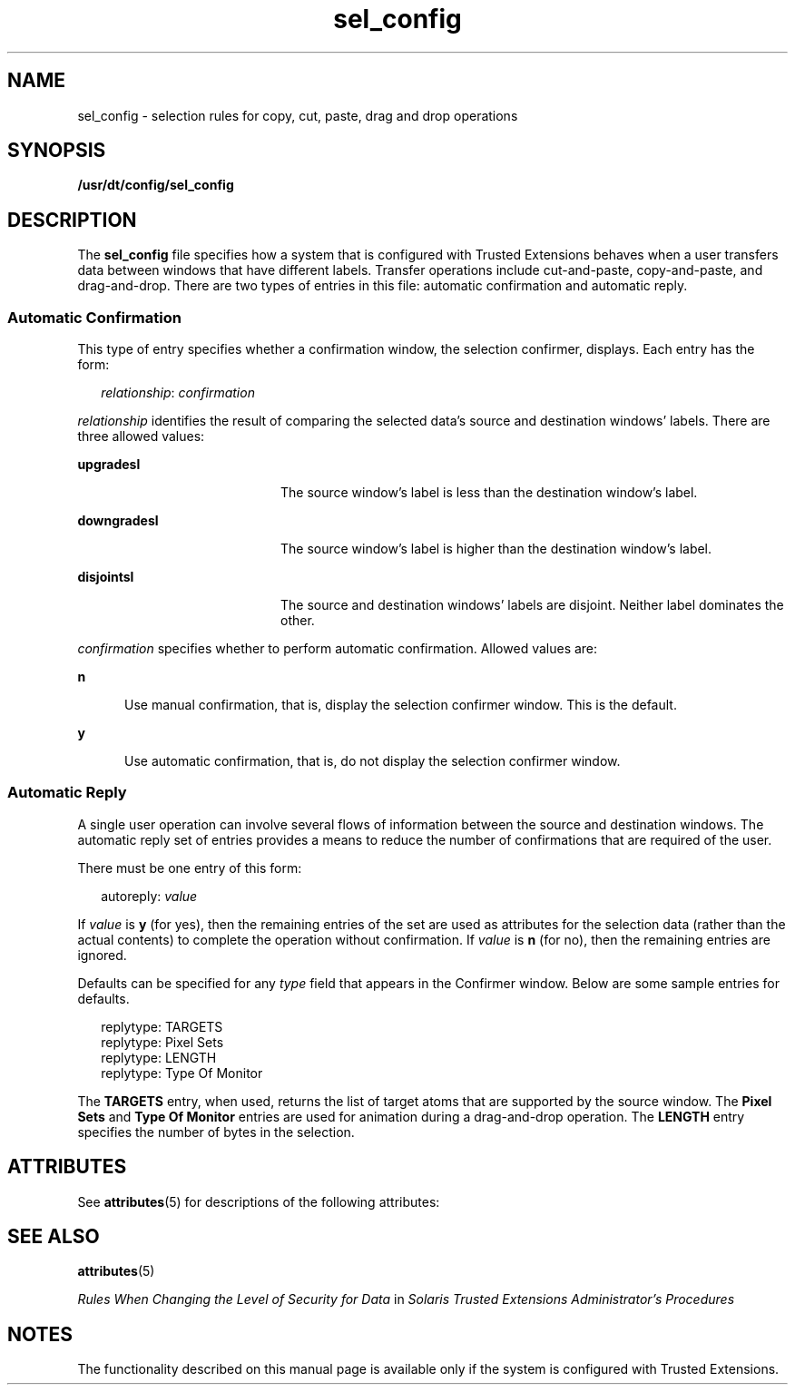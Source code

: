 '\" te
.\" Copyright (c) 2007, Sun Microsystems, Inc. All Rights Reserved.
.\" Copyright (c) 2012-2013, J. Schilling
.\" Copyright (c) 2013, Andreas Roehler
.\" CDDL HEADER START
.\"
.\" The contents of this file are subject to the terms of the
.\" Common Development and Distribution License ("CDDL"), version 1.0.
.\" You may only use this file in accordance with the terms of version
.\" 1.0 of the CDDL.
.\"
.\" A full copy of the text of the CDDL should have accompanied this
.\" source.  A copy of the CDDL is also available via the Internet at
.\" http://www.opensource.org/licenses/cddl1.txt
.\"
.\" When distributing Covered Code, include this CDDL HEADER in each
.\" file and include the License file at usr/src/OPENSOLARIS.LICENSE.
.\" If applicable, add the following below this CDDL HEADER, with the
.\" fields enclosed by brackets "[]" replaced with your own identifying
.\" information: Portions Copyright [yyyy] [name of copyright owner]
.\"
.\" CDDL HEADER END
.TH sel_config 4 "20 Jul 2007" "SunOS 5.11" "File Formats"
.SH NAME
sel_config \- selection rules for copy, cut, paste, drag and drop
operations
.SH SYNOPSIS
.LP
.nf
\fB/usr/dt/config/sel_config\fR
.fi

.SH DESCRIPTION
.sp
.LP
The
.B sel_config
file specifies how a system that is configured with
Trusted Extensions behaves when a user transfers data between windows that
have different labels. Transfer operations include cut-and-paste,
copy-and-paste, and drag-and-drop. There are two types of entries in this
file: automatic confirmation and automatic reply.
.SS "Automatic Confirmation"
.sp
.LP
This type of entry specifies whether a confirmation window, the selection
confirmer, displays. Each entry has the form:
.sp
.in +2
.nf
\fIrelationship\fR: \fIconfirmation\fR
.fi
.in -2
.sp

.sp
.LP
.I relationship
identifies the result of comparing the selected data's
source and destination windows' labels. There are three allowed values:
.sp
.ne 2
.mk
.na
.B upgradesl
.ad
.RS 20n
.rt
The source window's label is less than the destination window's label.
.RE

.sp
.ne 2
.mk
.na
.B downgradesl
.ad
.RS 20n
.rt
The source window's label is higher than the destination window's label.
.RE

.sp
.ne 2
.mk
.na
.B disjointsl
.ad
.RS 20n
.rt
The source and destination windows' labels are disjoint. Neither label
dominates the other.
.RE

.sp
.LP
.I confirmation
specifies whether to perform automatic confirmation.
Allowed values are:
.sp
.ne 2
.mk
.na
.B n
.ad
.RS 5n
.rt
Use manual confirmation, that is, display the selection confirmer window.
This is the default.
.RE

.sp
.ne 2
.mk
.na
.B y
.ad
.RS 5n
.rt
Use automatic confirmation, that is, do not display the selection confirmer
window.
.RE

.SS "Automatic Reply"
.sp
.LP
A single user operation can involve several flows of information between
the source and destination windows. The automatic reply set of entries
provides a means to reduce the number of confirmations that are required of
the user.
.sp
.LP
There must be one entry of this form:
.sp
.in +2
.nf
autoreply: \fIvalue\fR
.fi
.in -2
.sp

.sp
.LP
If
.I value
is
.B y
(for yes), then the remaining entries of the set
are used as attributes for the selection data (rather than the actual
contents) to complete the operation without confirmation. If
.I value
is
.B n
(for no), then the remaining entries are ignored.
.sp
.LP
Defaults can be specified for any
.I type
field that appears in the
Confirmer window. Below are some sample entries for defaults.
.sp
.in +2
.nf
replytype: TARGETS
replytype: Pixel Sets
replytype: LENGTH
replytype: Type Of Monitor
.fi
.in -2
.sp

.sp
.LP
The
.B TARGETS
entry, when used, returns the list of target atoms that
are supported by the source window. The
.B "Pixel Sets"
and \fBType Of Monitor\fR entries are used for animation during a drag-and-drop operation.
The
.B LENGTH
entry specifies the number of bytes in the selection.
.SH ATTRIBUTES
.sp
.LP
See
.BR attributes (5)
for descriptions of the following attributes:
.sp

.sp
.TS
tab() box;
cw(2.75i) |cw(2.75i)
lw(2.75i) |lw(2.75i)
.
ATTRIBUTE TYPEATTRIBUTE VALUE
_
AvailabilitySUNWtsu
_
Interface StabilityCommitted
.TE

.SH SEE ALSO
.sp
.LP
.BR attributes (5)
.sp
.LP
.I "Rules When Changing the Level of Security for Data
in \fISolaris Trusted Extensions Administrator\&'s Procedures\fR
.SH NOTES
.sp
.LP
The functionality described on this manual page is available only if the
system is configured with Trusted Extensions.
